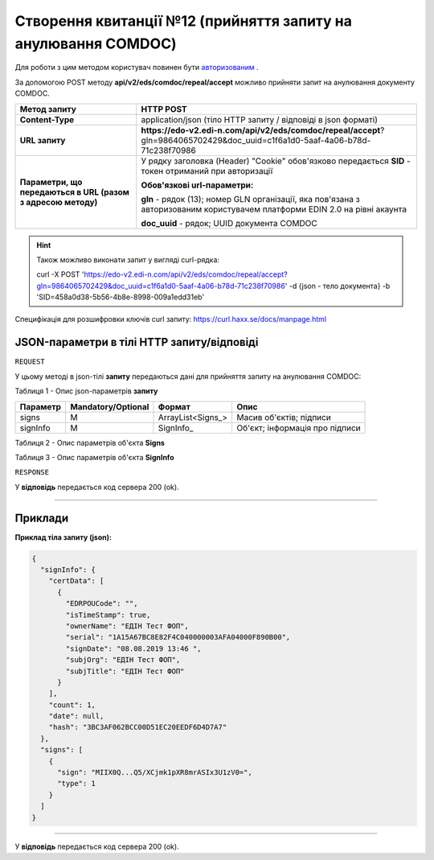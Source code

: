 ######################################################################
**Створення квитанції №12 (прийняття запиту на анулювання COMDOC)**
######################################################################

Для роботи з цим методом користувач повинен бути `авторизованим <https://wiki.edi-n.com/uk/latest/integration_2_0/APIv2/Authorization.html>`__ .

За допомогою POST методу **api/v2/eds/comdoc/repeal/accept** можливо прийняти запит на анулювання документу COMDOC.

+--------------------------------------------------------------+------------------------------------------------------------------------------------------------------------------------------+
|                       **Метод запиту**                       |                                                        **HTTP POST**                                                         |
+==============================================================+==============================================================================================================================+
| **Content-Type**                                             | application/json (тіло HTTP запиту / відповіді в json форматі)                                                               |
+--------------------------------------------------------------+------------------------------------------------------------------------------------------------------------------------------+
| **URL запиту**                                               | **https://edo-v2.edi-n.com/api/v2/eds/comdoc/repeal/accept**?gln=9864065702429&doc_uuid=c1f6a1d0-5aaf-4a06-b78d-71c238f70986 |
+--------------------------------------------------------------+------------------------------------------------------------------------------------------------------------------------------+
| **Параметри, що передаються в URL (разом з адресою методу)** | У рядку заголовка (Header) "Cookie" обов'язково передається **SID** - токен отриманий при авторизації                        |
|                                                              |                                                                                                                              |
|                                                              | **Обов'язкові url-параметри:**                                                                                               |
|                                                              |                                                                                                                              |
|                                                              | **gln** - рядок (13); номер GLN організації, яка пов'язана з авторизованим користувачем платформи EDIN 2.0 на рівні акаунта  |
|                                                              |                                                                                                                              |
|                                                              | **doc_uuid** - рядок; UUID документа COMDOC                                                                                  |
+--------------------------------------------------------------+------------------------------------------------------------------------------------------------------------------------------+

.. hint:: Також можливо виконати запит у вигляді curl-рядка:
          
          curl -X POST 'https://edo-v2.edi-n.com/api/v2/eds/comdoc/repeal/accept?gln=9864065702429&doc_uuid=c1f6a1d0-5aaf-4a06-b78d-71c238f70986' -d {json - тело документа} -b 'SID=458a0d38-5b56-4b8e-8998-009a1edd31eb'

Специфікація для розшифровки ключів curl запиту: https://curl.haxx.se/docs/manpage.html

**JSON-параметри в тілі HTTP запиту/відповіді**
~~~~~~~~~~~~~~~~~~~~~~~~~~~~~~~~~~~~~~~~~~~~~~~~~~~~~~~~~~~~~~~~~~~~~~~~

``REQUEST``

У цьому методі в json-тілі **запиту** передаються дані для прийняття запиту на анулювання COMDOC:

Таблиця 1 - Опис json-параметрів **запиту**

+----------+--------------------+-------------------+--------------------------------+
| Параметр | Mandatory/Optional |      Формат       |              Опис              |
+==========+====================+===================+================================+
| signs    | M                  | ArrayList<Signs_> | Масив об'єктів; підписи        |
+----------+--------------------+-------------------+--------------------------------+
| signInfo | M                  | SignInfo_         | Об'єкт; інформація про підписи |
+----------+--------------------+-------------------+--------------------------------+

Таблиця 2 - Опис параметрів об'єкта **Signs**

.. csv-table:: 
  :file: for_csv/Signs.csv
  :widths:  1, 7, 12, 41
  :header-rows: 1
  :stub-columns: 0

Таблиця 3 - Опис параметрів об'єкта **SignInfo**

.. csv-table:: 
  :file: for_csv/SignInfo.csv
  :widths:  1, 7, 12, 41
  :header-rows: 1
  :stub-columns: 0

``RESPONSE``

У **відповідь** передається код сервера 200 (ok).

--------------

**Приклади**
~~~~~~~~~~~~~~~~~~

**Приклад тіла запиту (json):**

.. code:: ruby

    {
      "signInfo": {
        "certData": [
          {
            "EDRPOUCode": "",
            "isTimeStamp": true,
            "ownerName": "ЕДІН Тест ФОП",
            "serial": "1A15A67BC8E82F4C040000003AFA04000F890B00",
            "signDate": "08.08.2019 13:46 ",
            "subjOrg": "ЕДІН Тест ФОП",
            "subjTitle": "ЕДІН Тест ФОП"
          }
        ],
        "count": 1,
        "date": null,
        "hash": "3BC3AF062BCC00D51EC20EEDF6D4D7A7"
      },
      "signs": [
        {
          "sign": "MIIX0Q...Q5/XCjmk1pXR8mrASIx3U1zV0=",
          "type": 1
        }
      ]
    }

--------------

У **відповідь** передається код сервера 200 (ok).

